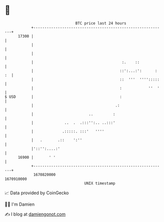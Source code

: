 * 👋

#+begin_example
                                   BTC price last 24 hours                    
               +------------------------------------------------------------+ 
         17300 |                                                            | 
               |                                                            | 
               |                                                            | 
               |                                        :.    ::            | 
               |                                       ::':...:':      : :  | 
               |                                       ::  '''  '''':::::   | 
               |                                       :            ''  '   | 
   $ USD       |                                       :                    | 
               |                                     .:                     | 
               |                         ..         :                       | 
               |              ..  .  .:::'':.. ..:::'                       | 
               |             .:::::. :::'   ''''                            | 
               |   .       .::    ':''                                      | 
               |'::'':....:'                                                | 
         16900 |       ' '                                                  | 
               +------------------------------------------------------------+ 
                1670820000                                        1670910000  
                                       UNIX timestamp                         
#+end_example
📈 Data provided by CoinGecko

🧑‍💻 I'm Damien

✍️ I blog at [[https://www.damiengonot.com][damiengonot.com]]
